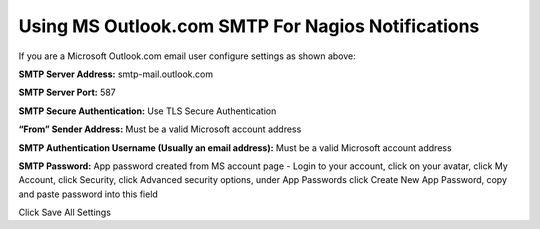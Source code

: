 Using MS Outlook.com SMTP For Nagios Notifications
======================================================

.. figure:: ../img/NemsOutlook.png
    :width: 600
    :align: center
    :alt: SMTP Setup for MS Outlook accounts
    
If you are a Microsoft Outlook.com email user configure settings as shown above:


**SMTP Server Address:** smtp-mail.outlook.com

**SMTP Server Port:** 587

**SMTP Secure Authentication:** Use TLS Secure Authentication

**“From” Sender Address:** Must be a valid Microsoft account address

**SMTP Authentication Username (Usually an email address):** Must be a valid Microsoft account address

**SMTP Password:** App password created from MS account page - Login to your account, click on your avatar, click My Account, click Security, click Advanced security options, under App Passwords click Create New App Password, copy and paste password into this field

Click Save All Settings
